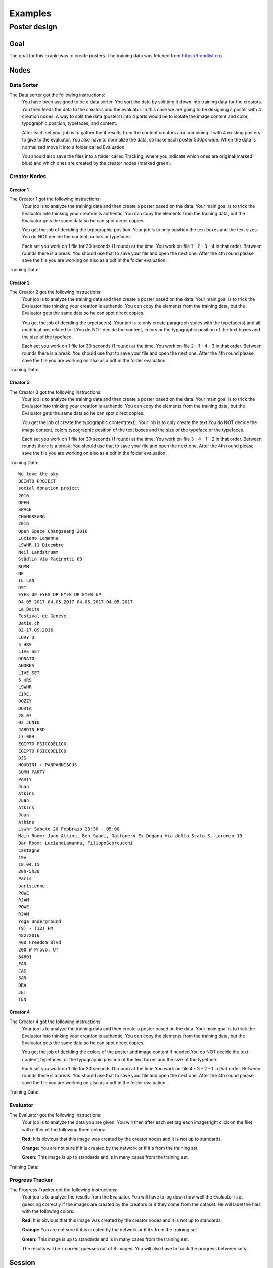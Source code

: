 Examples
========

Poster design
#############
Goal
****
The goal for this exaple was to create posters. The training data was fetched from https://trendlist.org


Nodes
*****

Data Sorter
-----------
The Data sorter got the following instructions:
  You have been assigned to be a data sorter. You sort the data by splitting it down into training data for the creators. You then feeds the data to the creators and the evaluator. In this case we are going to be designing a poster with 4 creation nodes. A way to split the data (posters) into 4 parts would be to isolate the image content and color, typographic position, typefaces, and content.

  After each set your job is to gather the 4 results from the content creators and combining it with 4 existing posters to give to the evaluator. You also have to normalize the data, so make each poster 500px wide. When the data is normalized move it into a folder called Evaluation.

  You should also save the files into a folder called Tracking, where you indicate which ones are original(marked blue) and which ones are created by the creator nodes (marked green).



Creator Nodes
-------------
Creator 1
^^^^^^^^^
The Creator 1 got the following instructions:
  Your job is to analyze the training data and then create a poster based on the data. Your main goal is to trick the Evaluator into thinking your creation is authentic. You can copy the elements from the training data, but the Evaluator gets the same data so he can spot direct copies.

  You get the job of deciding the typographic position. Your job is to only position the text boxes and the text sizes. You do NOT decide the content, colors or typefaces

  Each set you work on 1 file for 30 seconds
  (1 round) at the time.
  You work on file 1 - 2 - 3 - 4 in that order.
  Between rounds there is a break. You should use that to save your file and open the next one. After the 4th round please save the file you are working on also as a pdf in the folder evaluation.

Training Data:

.. image:: images/Data/Placement/1.png
   :width: 100 px
.. image:: images/Data/Placement/2.png
   :width: 100 px
.. image:: images/Data/Placement/3.png
   :width: 100 px
.. image:: images/Data/Placement/4.png
   :width: 100 px
.. image:: images/Data/Placement/5.png
   :width: 100 px
.. image:: images/Data/Placement/6.png
   :width: 100 px
.. image:: images/Data/Placement/7.png
   :width: 100 px
.. image:: images/Data/Placement/8.png
   :width: 100 px
.. image:: images/Data/Placement/9.png
   :width: 100 px
.. image:: images/Data/Placement/10.png
   :width: 100 px
.. image:: images/Data/Placement/11.png
   :width: 100 px

Creator 2
^^^^^^^^^
The Creator 2 got the following instructions:
  Your job is to analyze the training data and then create a poster based on the data. Your main goal is to trick the Evaluator into thinking your creation is authentic. You can copy the elements from the training data, but the Evaluator gets the same data so he can spot direct copies.

  You get the job of deciding the typeface(s). Your job is to only create paragraph styles with the typeface(s) and all modifications related to it.You do NOT decide the content, colors or the typographic position of the text boxes and the size of the typeface.

  Each set you work on 1 file for 30 seconds
  (1 round) at the time.
  You work on file 2 - 1 - 4 - 3 in that order.
  Between rounds there is a break. You should use that to save your file and open the next one. After the 4th round please save the file you are working on also as a pdf in the folder evaluation.

Training Data:

.. image:: images/Data/Type/1.png
   :width: 100 px
.. image:: images/Data/Type/2.png
   :width: 100 px
.. image:: images/Data/Type/3.png
   :width: 100 px
.. image:: images/Data/Type/4.png
   :width: 100 px
.. image:: images/Data/Type/5.png
   :width: 100 px
.. image:: images/Data/Type/6.png
   :width: 100 px
.. image:: images/Data/Type/7.png
   :width: 100 px
.. image:: images/Data/Type/8.png
   :width: 100 px
.. image:: images/Data/Type/9.png
   :width: 100 px
.. image:: images/Data/Type/10.png
   :width: 100 px
.. image:: images/Data/Type/11.png
   :width: 100 px

Creator 3
^^^^^^^^^
The Creator 3 got the following instructions:
  Your job is to analyze the training data and then create a poster based on the data. Your main goal is to trick the Evaluator into thinking your creation is authentic. You can copy the elements from the training data, but the Evaluator gets the same data so he can spot direct copies.

  You get the job of create the typographic content(text). Your job is to only create the text.You do NOT decide the image content, colors,typographic position of the text boxes and the size of the typeface or the typefaces.

  Each set you work on 1 file for 30 seconds
  (1 round) at the time.
  You work on file 3 - 4 - 1 - 2 in that order.
  Between rounds there is a break. You should use that to save your file and open the next one. After the 4th round please save the file you are working on also as a pdf in the folder evaluation.

Training Data::

  We love the sky
  BEINTO PROJECT
  social donation project
  2016
  OPEN
  SPACE
  CHANGSEANG
  2016
  Open Space Changseang 2016
  Luciano Lamanna
  LSWHR 11 Dicembre
  Neil Landstrumm
  Stådlin Via Pacinotti 83
  RUMM
  NE
  IL LAN
  DST
  EYES UP EYES UP EYES UP EYES UP
  04.05.2017 04.05.2017 04.05.2017 04.05.2017
  La Baite
  Festival de Geneve
  Batie.ch
  02-17.09.2016
  LORY D
  5 HRS
  LIVE SET
  DONATO
  ANDREA
  LIVE SET
  5 HRS
  LSWHR
  CIRC.
  DOZZY
  DORIA
  28.07
  02 JUNIO
  JARDIN ESD
  17:00H
  EGIPTO PSICODÉLICO
  EGIPTO PSICODELICO
  DJS
  HOUDINI + PANPANNISCUS
  SUMM PARTY
  PARTY
  Juan
  Atkins
  Juan
  Atkins
  Juan
  Atkins
  Lswhr Sabato 20 Febbraio 23:30 - 05:00
  Main Room: Juan Atkins, Ben Saadi, Gattonero Ex Dogana Via dello Scalo S. Lorenzo 10
  Bar Room: LucianoLamanna, FilippoScorcucchi
  Castagne
  19e
  18.04.15
  20h-5h30
  Paris
  parisienne
  POWE
  RJAM
  POWE
  RJAM
  Yoga Underground
  (9) - (12) PM
  48272016
  400 Freedom Blvd
  200 W Provo, UT
  84601
  FAN
  CAS
  SAN
  DRA
  JET
  TEN

Creator 4
^^^^^^^^^
The Creator 4 got the following instructions:
  Your job is to analyze the training data and then create a poster based on the data. Your main goal is to trick the Evaluator into thinking your creation is authentic. You can copy the elements from the training data, but the Evaluator gets the same data so he can spot direct copies.

  You get the job of deciding the colors of the poster and image content if needed.You do NOT decide the text content, typefaces, or the typographic position of the text boxes and the size of the typeface.

  Each set you work on 1 file for 30 seconds
  (1 round) at the time
  You work on file 4 - 3 - 2 - 1 in that order.
  Between rounds there is a break. You should use that to save your file and open the next one. After the 4th round please save the file you are working on also as a pdf in the folder evaluation.

Training Data:

.. image:: images/Data/Color/1.png
   :width: 100 px
.. image:: images/Data/Color/2.png
   :width: 100 px
.. image:: images/Data/Color/3.png
   :width: 100 px
.. image:: images/Data/Color/4.png
   :width: 100 px
.. image:: images/Data/Color/5.png
   :width: 100 px
.. image:: images/Data/Color/6.png
   :width: 100 px
.. image:: images/Data/Color/7.png
   :width: 100 px
.. image:: images/Data/Color/8.png
   :width: 100 px
.. image:: images/Data/Color/9.png
   :width: 100 px
.. image:: images/Data/Color/10.png
   :width: 100 px
.. image:: images/Data/Color/11.png
   :width: 100 px

Evaluator
---------
The Evaluator got the following instructions:
  Your job is to analyze the data you are given.
  You will then after each set tag each image(right click on the file) with either of the following three colors:

  **Red:**
  It is obvious that this image was created by the creator nodes and it is not up to standards.

  **Orange:**
  You are not sure if it is created by the network or if it's from the training set

  **Green:**
  This image is up to standards and is in many cases from the training set.

Training Data:

.. image:: images/Data/Evaluator/1.png
   :width: 100 px
.. image:: images/Data/Evaluator/2.png
   :width: 100 px
.. image:: images/Data/Evaluator/3.png
   :width: 100 px
.. image:: images/Data/Evaluator/4.png
   :width: 100 px
.. image:: images/Data/Evaluator/5.png
   :width: 100 px
.. image:: images/Data/Evaluator/6.png
   :width: 100 px
.. image:: images/Data/Evaluator/7.png
   :width: 100 px
.. image:: images/Data/Evaluator/8.png
   :width: 100 px
.. image:: images/Data/Evaluator/9.png
   :width: 100 px
.. image:: images/Data/Evaluator/10.png
   :width: 100 px
.. image:: images/Data/Evaluator/11.png
   :width: 100 px

Progress Tracker
----------------
The Progress Tracker got the following instructions:
  Your job is to analyze the results from the Evaluator.
  You will have to log down how well the Evaluator is at guessing correctly if the images are created by the creators or if they come from the dataset. He will label the files with the following colors:

  **Red:**
  It is obvious that this image was created by the creator nodes and it is not up to standards.

  **Orange:**
  You are not sure if it is created by the network or if it’s from the training set

  **Green:**
  This image is up to standards and is in many cases from the training set.

  The results will be x correct guesses out of 8 images. You will also have to track the progress between sets.
Session
******
.. image:: images/chart.png

The session was made up of 5 sets::

  2 min Reading phase
  2 min Training phase

  2 min Pre-set-preparation
  4 min set 1
    30 sec round 1
    30 sec break
    30 sec round 2
    30 sec break
    30 sec round 3
    30 sec break
    30 sec round 4
    30 sec break
  2 min Data sorting and normalization
  2 min Evaluating
  1 min Progress Tracking
  2 min Reading phase
  2 min Training phase

  2 min Pre-set-preparation
  4 min set 2
    30 sec round 1
    30 sec break
    30 sec round 2
    30 sec break
    30 sec round 3
    30 sec break
    30 sec round 4
    30 sec break
  2 min Data sorting and normalization
  2 min Evaluating
  1 min Progress Tracking

  2 min Pre-set-preparation
  4 min set 3
    30 sec round 1
    30 sec break
    30 sec round 2
    30 sec break
    30 sec round 3
    30 sec break
    30 sec round 4
    30 sec break
  2 min Data sorting and normalization
  2 min Evaluating
  1 min Progress Tracking

  2 min Pre-set-preparation
  4 min set 4
    30 sec round 1
    30 sec break
    30 sec round 2
    30 sec break
    30 sec round 3
    30 sec break
    30 sec round 4
    30 sec break
  2 min Data sorting and normalization
  2 min Evaluating
  1 min Progress Tracking

  2 min Pre-set-preparation
  4 min set 5
    30 sec round 1
    30 sec break
    30 sec round 2
    30 sec break
    30 sec round 3
    30 sec break
    30 sec round 4
    30 sec break
  2 min Data sorting and normalization
  2 min Evaluating
  1 min Progress Tracking




Results
*******
Images
------

Set 1
^^^^^
.. image:: images/poster/set1/1.jpg
   :width: 250 px
.. image:: images/poster/set1/2.jpg
   :width: 250 px
.. image:: images/poster/set1/3.jpg
   :width: 250 px
.. image:: images/poster/set1/4.jpg
   :width: 250 px


Set 2
^^^^^
.. image:: images/poster/set2/1.jpg
   :width: 250 px
.. image:: images/poster/set2/2.jpg
   :width: 250 px
.. image:: images/poster/set2/3.jpg
   :width: 250 px
.. image:: images/poster/set2/4.jpg
   :width: 250 px
Set 3
^^^^^
.. image:: images/poster/set3/1.jpg
   :width: 250 px
.. image:: images/poster/set3/2.jpg
   :width: 250 px
.. image:: images/poster/set3/3.jpg
   :width: 250 px
.. image:: images/poster/set3/4.jpg
   :width: 250 px

Set 4
^^^^^
.. image:: images/poster/set4/1.jpg
   :width: 250 px
.. image:: images/poster/set4/2.jpg
   :width: 250 px
.. image:: images/poster/set4/3.jpg
   :width: 250 px
.. image:: images/poster/set4/4.jpg
   :width: 250 px

Set 5
^^^^^
.. image:: images/poster/set5/1.jpg
   :width: 250 px
.. image:: images/poster/set5/2.jpg
   :width: 250 px
.. image:: images/poster/set5/3.jpg
   :width: 250 px
.. image:: images/poster/set5/4.jpg
   :width: 250 px

Video
-----
.. raw:: html
   <iframe src="https://player.vimeo.com/video/246721039" width="640" height="360" frameborder="0" webkitallowfullscreen mozallowfullscreen allowfullscreen></iframe>




.. Gondola drawing
.. ###############
.. Goal
.. ****
.. Nodes
.. *****
.. Creator nodes
.. -------------
.. System
.. ******
.. .. image:: images/chart_gondola.png
..
.. Results
.. *******
.. Images
.. ------
.. Video
.. -----
